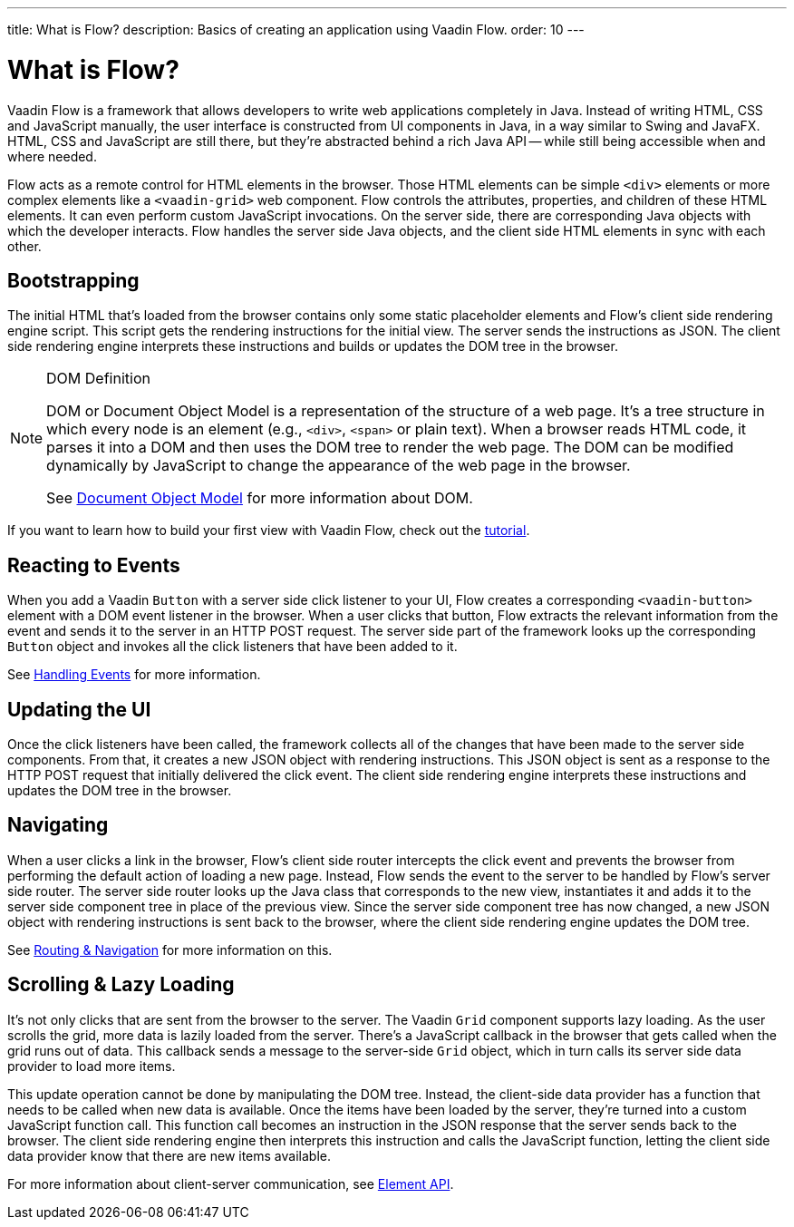 ---
title: What is Flow?
description: Basics of creating an application using Vaadin Flow.
order: 10
---


= What is Flow?

Vaadin Flow is a framework that allows developers to write web applications completely in Java. Instead of writing HTML, CSS and JavaScript manually, the user interface is constructed from UI components in Java, in a way similar to Swing and JavaFX. HTML, CSS and JavaScript are still there, but they're abstracted behind a rich Java API -- while still being accessible when and where needed.

Flow acts as a remote control for HTML elements in the browser. Those HTML elements can be simple `<div>` elements or more complex elements like a `<vaadin-grid>` web component. Flow controls the attributes, properties, and children of these HTML elements. It can even perform custom JavaScript invocations. On the server side, there are corresponding Java objects with which the developer interacts. Flow handles the server side Java objects, and the client side HTML elements in sync with each other.


== Bootstrapping

The initial HTML that's loaded from the browser contains only some static placeholder elements and Flow's client side rendering engine script. This script gets the rendering instructions for the initial view. The server sends the instructions as JSON. The client side rendering engine interprets these instructions and builds or updates the DOM tree in the browser.

.DOM Definition
[NOTE]
====
DOM or Document Object Model is a representation of the structure of a web page. It's a tree structure in which every node is an element (e.g., `<div>`, `<span>` or plain text). When a browser reads HTML code, it parses it into a DOM and then uses the DOM tree to render the web page. The DOM can be modified dynamically by JavaScript to change the appearance of the web page in the browser.

See https://developer.mozilla.org/en-US/docs/Web/API/Document_Object_Model:[Document Object Model] for more information about DOM.
====

If you want to learn how to build your first view with Vaadin Flow, check out the <<{articles}/getting-started/tutorial#,tutorial>>.


== Reacting to Events

When you add a Vaadin `Button` with a server side click listener to your UI, Flow creates a corresponding `<vaadin-button>` element with a DOM event listener in the browser. When a user clicks that button, Flow extracts the relevant information from the event and sends it to the server in an HTTP POST request. The server side part of the framework looks up the corresponding `Button` object and invokes all the click listeners that have been added to it.

See <<{articles}/flow/application/events#,Handling Events>> for more information.


== Updating the UI

Once the click listeners have been called, the framework collects all of the changes that have been made to the server side components. From that, it creates a new JSON object with rendering instructions. This JSON object is sent as a response to the HTTP POST request that initially delivered the click event. The client side rendering engine interprets these instructions and updates the DOM tree in the browser.


== Navigating

When a user clicks a link in the browser, Flow's client side router intercepts the click event and prevents the browser from performing the default action of loading a new page. Instead, Flow sends the event to the server to be handled by Flow's server side router. The server side router looks up the Java class that corresponds to the new view, instantiates it and adds it to the server side component tree in place of the previous view. Since the server side component tree has now changed, a new JSON object with rendering instructions is sent back to the browser, where the client side rendering engine updates the DOM tree.

See <<{articles}/flow/routing#,Routing & Navigation>> for more information on this.


== Scrolling & Lazy Loading

It's not only clicks that are sent from the browser to the server. The Vaadin `Grid` component supports lazy loading. As the user scrolls the grid, more data is lazily loaded from the server. There's a JavaScript callback in the browser that gets called when the grid runs out of data. This callback sends a message to the server-side `Grid` object, which in turn calls its server side data provider to load more items.

This update operation cannot be done by manipulating the DOM tree. Instead, the client-side data provider has a function that needs to be called when new data is available. Once the items have been loaded by the server, they're turned into a custom JavaScript function call. This function call becomes an instruction in the JSON response that the server sends back to the browser. The client side rendering engine then interprets this instruction and calls the JavaScript function, letting the client side data provider know that there are new items available.

For more information about client-server communication, see <<{articles}/flow/create-ui/element-api#,Element API>>.
